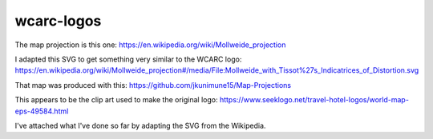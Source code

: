 wcarc-logos
===========


The map projection is this one:
https://en.wikipedia.org/wiki/Mollweide_projection

I adapted this SVG to get something very similar to the WCARC logo:
https://en.wikipedia.org/wiki/Mollweide_projection#/media/File:Mollweide_with_Tissot%27s_Indicatrices_of_Distortion.svg

That map was produced with this:
https://github.com/jkunimune15/Map-Projections

This appears to be the clip art used to make the original logo:
https://www.seeklogo.net/travel-hotel-logos/world-map-eps-49584.html

I've attached what I've done so far by adapting the SVG from the Wikipedia.
